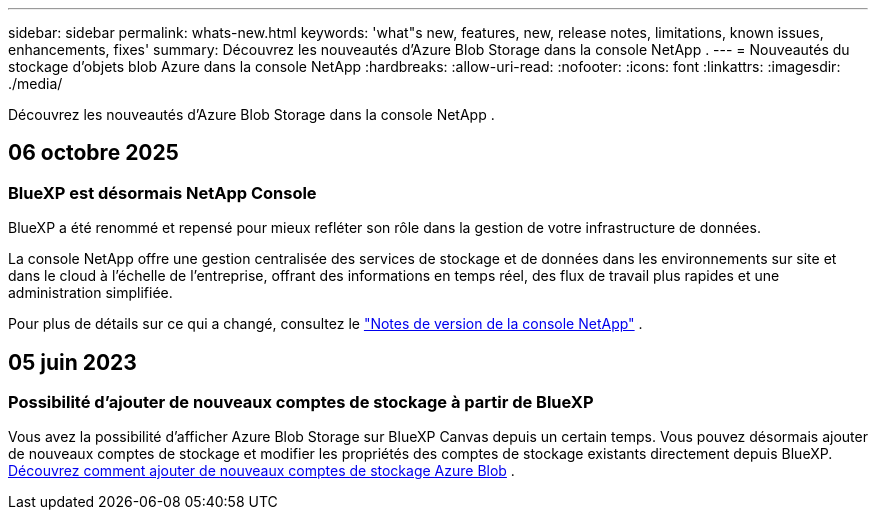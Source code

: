 ---
sidebar: sidebar 
permalink: whats-new.html 
keywords: 'what"s new, features, new, release notes, limitations, known issues, enhancements, fixes' 
summary: Découvrez les nouveautés d’Azure Blob Storage dans la console NetApp . 
---
= Nouveautés du stockage d'objets blob Azure dans la console NetApp
:hardbreaks:
:allow-uri-read: 
:nofooter: 
:icons: font
:linkattrs: 
:imagesdir: ./media/


[role="lead"]
Découvrez les nouveautés d’Azure Blob Storage dans la console NetApp .



== 06 octobre 2025



=== BlueXP est désormais NetApp Console

BlueXP a été renommé et repensé pour mieux refléter son rôle dans la gestion de votre infrastructure de données.

La console NetApp offre une gestion centralisée des services de stockage et de données dans les environnements sur site et dans le cloud à l'échelle de l'entreprise, offrant des informations en temps réel, des flux de travail plus rapides et une administration simplifiée.

Pour plus de détails sur ce qui a changé, consultez le https://docs.netapp.com/us-en/bluexp-relnotes/index.html["Notes de version de la console NetApp"] .



== 05 juin 2023



=== Possibilité d'ajouter de nouveaux comptes de stockage à partir de BlueXP

Vous avez la possibilité d’afficher Azure Blob Storage sur BlueXP Canvas depuis un certain temps.  Vous pouvez désormais ajouter de nouveaux comptes de stockage et modifier les propriétés des comptes de stockage existants directement depuis BlueXP. xref:../task-add-blob-storage.html[Découvrez comment ajouter de nouveaux comptes de stockage Azure Blob] .
